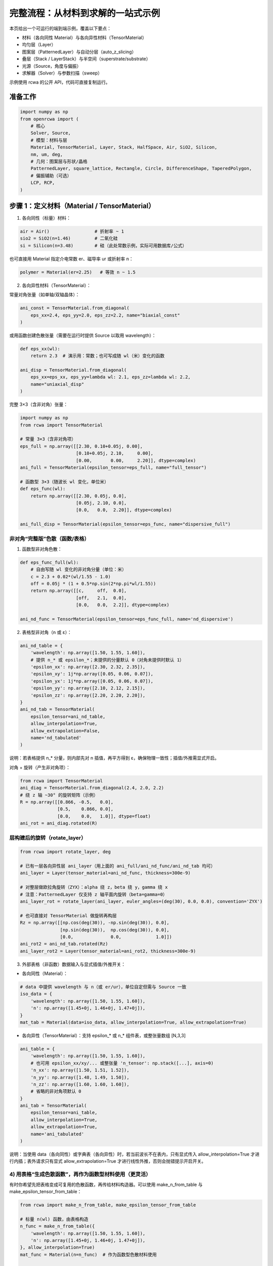 完整流程：从材料到求解的一站式示例
================================

本页给出一个可运行的端到端示例，覆盖以下要点：

- 材料（各向同性 Material）与各向异性材料（TensorMaterial）
- 均匀层（Layer）
- 图案层（PatternedLayer）与自动分层（auto_z_slicing）
- 叠层（Stack / LayerStack）与半空间（superstrate/substrate）
- 光源（Source，角度与偏振）
- 求解器（Solver）与参数扫描（sweep）

示例使用 rcwa 的公开 API，代码可直接复制运行。


准备工作
--------

.. code-block:: python

    import numpy as np
    from openrcwa import (
        # 核心
        Solver, Source,
        # 模型：材料与层
        Material, TensorMaterial, Layer, Stack, HalfSpace, Air, SiO2, Silicon,
        nm, um, deg,
        # 几何：图案层与形状/晶格
        PatternedLayer, square_lattice, Rectangle, Circle, DifferenceShape, TaperedPolygon,
        # 偏振辅助（可选）
        LCP, RCP,
    )


步骤 1：定义材料（Material / TensorMaterial）
-------------------------------------------

1) 各向同性（标量）材料：

.. code-block:: python

    air = Air()                 # 折射率 ~ 1
    sio2 = SiO2(n=1.46)         # 二氧化硅
    si = Silicon(n=3.48)        # 硅（此处常数示例，实际可用数据库/公式）

也可直接用 Material 指定介电常数 er、磁导率 ur 或折射率 n：

.. code-block:: python

    polymer = Material(er=2.25)   # 等效 n ~ 1.5

2) 各向异性材料（TensorMaterial）：

常量对角张量（如单轴/双轴晶体）：

.. code-block:: python

    ani_const = TensorMaterial.from_diagonal(
        eps_xx=2.4, eps_yy=2.0, eps_zz=2.2, name="biaxial_const"
    )

或用函数创建色散张量（需要在运行时提供 Source 以取用 wavelength）：

.. code-block:: python

    def eps_xx(wl):
        return 2.3  # 演示用：常数；也可写成随 wl（米）变化的函数

    ani_disp = TensorMaterial.from_diagonal(
        eps_xx=eps_xx, eps_yy=lambda wl: 2.1, eps_zz=lambda wl: 2.2,
        name="uniaxial_disp"
    )

完整 3×3（含非对角）张量：

.. code-block:: python

    import numpy as np
    from rcwa import TensorMaterial

    # 常量 3×3（含非对角项）
    eps_full = np.array([[2.30, 0.10+0.05j, 0.00],
                         [0.10+0.05j, 2.10,     0.00],
                         [0.00,       0.00,     2.20]], dtype=complex)
    ani_full = TensorMaterial(epsilon_tensor=eps_full, name="full_tensor")

    # 函数型 3×3（随波长 wl 变化，单位米）
    def eps_func(wl):
        return np.array([[2.30, 0.05j, 0.0],
                         [0.05j, 2.10, 0.0],
                         [0.0,   0.0,  2.20]], dtype=complex)

    ani_full_disp = TensorMaterial(epsilon_tensor=eps_func, name="dispersive_full")

非对角“完整版”色散（函数/表格）
~~~~~~~~~~~~~~~~~~~~~~~~~~~~~~~~

1) 函数型非对角色散：

.. code-block:: python

    def eps_func_full(wl):
        # 自由写随 wl 变化的非对角分量（单位：米）
        c = 2.3 + 0.02*(wl/1.55 - 1.0)
        off = 0.05j * (1 + 0.5*np.sin(2*np.pi*wl/1.55))
        return np.array([[c,     off,  0.0],
                         [off,   2.1,  0.0],
                         [0.0,   0.0,  2.2]], dtype=complex)

    ani_nd_func = TensorMaterial(epsilon_tensor=eps_func_full, name='nd_dispersive')

2) 表格型非对角（n 或 ε）：

.. code-block:: python

    ani_nd_table = {
        'wavelength': np.array([1.50, 1.55, 1.60]),
        # 提供 n_* 或 epsilon_*；未提供的分量默认 0（对角未提供时默认 1）
        'epsilon_xx': np.array([2.30, 2.32, 2.35]),
        'epsilon_xy': 1j*np.array([0.05, 0.06, 0.07]),
        'epsilon_yx': 1j*np.array([0.05, 0.06, 0.07]),
        'epsilon_yy': np.array([2.10, 2.12, 2.15]),
        'epsilon_zz': np.array([2.20, 2.20, 2.20]),
    }
    ani_nd_tab = TensorMaterial(
        epsilon_tensor=ani_nd_table,
        allow_interpolation=True,
        allow_extrapolation=False,
        name='nd_tabulated'
    )

说明：若表格提供 n_* 分量，则内部先对 n 插值，再平方得到 ε，确保物理一致性；插值/外推需显式开启。

对角 + 旋转（产生非对角项）：

.. code-block:: python

    from rcwa import TensorMaterial
    ani_diag = TensorMaterial.from_diagonal(2.4, 2.0, 2.2)
    # 绕 z 轴 ~30° 的旋转矩阵（示例）
    R = np.array([[0.866, -0.5,   0.0],
                  [0.5,    0.866, 0.0],
                  [0.0,    0.0,   1.0]], dtype=float)
    ani_rot = ani_diag.rotated(R)

层构建后的旋转（rotate_layer）
~~~~~~~~~~~~~~~~~~~~~~~~~~~~~~~~

.. code-block:: python

    from rcwa import rotate_layer, deg

    # 已有一层各向异性层 ani_layer（用上面的 ani_full/ani_nd_func/ani_nd_tab 均可）
    ani_layer = Layer(tensor_material=ani_nd_func, thickness=300e-9)

    # 对整层做欧拉角旋转（ZYX）：alpha 绕 z，beta 绕 y，gamma 绕 x
    # 注意：PatternedLayer 仅支持 z 轴平面内旋转（beta=gamma=0）
    ani_layer_rot = rotate_layer(ani_layer, euler_angles=(deg(30), 0.0, 0.0), convention='ZYX')

    # 也可直接对 TensorMaterial 做旋转再构层
    Rz = np.array([[np.cos(deg(30)), -np.sin(deg(30)), 0.0],
                   [np.sin(deg(30)),  np.cos(deg(30)), 0.0],
                   [0.0,              0.0,             1.0]])
    ani_rot2 = ani_nd_tab.rotated(Rz)
    ani_layer_rot2 = Layer(tensor_material=ani_rot2, thickness=300e-9)

3) 外部表格（非函数）数据输入与显式插值/外推开关：

- 各向同性（Material）：

.. code-block:: python

    # data 中提供 wavelength 与 n（或 er/ur），单位自定但需与 Source 一致
    iso_data = {
        'wavelength': np.array([1.50, 1.55, 1.60]),
        'n': np.array([1.45+0j, 1.46+0j, 1.47+0j]),
    }
    mat_tab = Material(data=iso_data, allow_interpolation=True, allow_extrapolation=True)

- 各向异性（TensorMaterial）：支持 epsilon_* 或 n_* 组件表，或整张量数组 [N,3,3]

.. code-block:: python

    ani_table = {
        'wavelength': np.array([1.50, 1.55, 1.60]),
        # 也可用 epsilon_xx/xy/... 或整张量 'n_tensor': np.stack([...], axis=0)
        'n_xx': np.array([1.50, 1.51, 1.52]),
        'n_yy': np.array([1.48, 1.49, 1.50]),
        'n_zz': np.array([1.60, 1.60, 1.60]),
        # 省略的非对角项默认 0
    }
    ani_tab = TensorMaterial(
        epsilon_tensor=ani_table,
        allow_interpolation=True,
        allow_extrapolation=True,
        name='ani_tabulated'
    )

说明：当使用 data（各向同性）或字典表（各向异性）时，若当前波长不在表内，只有显式传入 allow_interpolation=True 才进行内插；表外请求只有显式 allow_extrapolation=True 才进行线性外推，否则会抛错提示开启开关。

4) 用表格“生成色散函数”，再作为函数型材料使用（更灵活）
~~~~~~~~~~~~~~~~~~~~~~~~~~~~~~~~~~~~~~~~~~~~~~~~~~~~~~~~~~

有时你希望先把表格变成可复用的色散函数，再传给材料构造器。可以使用 make_n_from_table 与 make_epsilon_tensor_from_table：

.. code-block:: python

    from rcwa import make_n_from_table, make_epsilon_tensor_from_table

    # 标量 n(wl) 函数，由表格构造
    n_func = make_n_from_table({
        'wavelength': np.array([1.50, 1.55, 1.60]),
        'n': np.array([1.45+0j, 1.46+0j, 1.47+0j]),
    }, allow_interpolation=True)
    mat_func = Material(n=n_func)  # 作为函数型色散材料使用

    # 非对角 ε(wl) 函数，由各向异性表格构造
    eps_func2 = make_epsilon_tensor_from_table({
        'wavelength': np.array([1.50, 1.55, 1.60]),
        'n_xx': np.array([1.50, 1.51, 1.52]),
        'n_xy': 1j*np.array([0.02, 0.03, 0.04]),
        'n_yx': 1j*np.array([0.02, 0.03, 0.04]),
        'n_yy': np.array([1.48, 1.49, 1.50]),
        'n_zz': np.array([1.60, 1.60, 1.60]),
    }, allow_interpolation=True)
    ani_func2 = TensorMaterial(epsilon_tensor=eps_func2)


步骤 2：定义层（Layer）
----------------------

1) 均匀层（各向同性）：

.. code-block:: python

    thin_film = Layer(material=polymer, thickness=200e-9)  # 200 nm 薄膜

2) 各向异性均匀层：

.. code-block:: python

    ani_layer = Layer(tensor_material=ani_const, thickness=300e-9)


步骤 3：定义图案层（PatternedLayer）
----------------------------------

PatternedLayer 将形状（Shape）与材料组合，生成可用于 RCWA 的卷积矩阵。
下例在方形晶格内放置“方块减去圆孔”的图案：

.. code-block:: python

    # 方形晶格，周期 500 nm
    lat = square_lattice(500e-9)

    # 形状在晶格的单位坐标（0..1）中定义
    outer = Rectangle(center=(0.5, 0.5), width=0.6, height=0.6)
    hole = Circle(center=(0.5, 0.5), radius=0.2)
    pattern = DifferenceShape(outer, [hole])  # 外矩形减内圆 = “挖孔”结构

    patterned = PatternedLayer(
        thickness=300e-9,
        lattice=lat,
        shapes=[(pattern, si)],          # 图案区域用硅
        background_material=sio2         # 背景为 SiO2
    )

提示：PatternedLayer 对 TensorMaterial 会构建九个卷积矩阵（xx、xy、xz、yx、yy、yz、zx、zy、zz），以支持完整各向异性耦合。

可选：若需要随 z 改变的几何（例如侧壁锥形），使用 TaperedPolygon 等 z-aware 形状，配合自动分层更有效：

.. code-block:: python

    # 简例：顶部/底部给定同边数顶点（演示用，顶/底相同即无锥度）
    hex_bottom = [(0.5 + 0.25*np.cos(a), 0.5 + 0.25*np.sin(a)) for a in np.linspace(0, 2*np.pi, 7)[:-1]]
    hex_top    = [(0.5 + 0.18*np.cos(a), 0.5 + 0.18*np.sin(a)) for a in np.linspace(0, 2*np.pi, 7)[:-1]]
    tapered = TaperedPolygon(hex_bottom, hex_top)

    tapered_layer = PatternedLayer(
        thickness=400e-9,
        lattice=lat,
        shapes=[(tapered, si)],
        background_material=sio2,
    )


步骤 4：构建叠层（Stack），启用自动分层（auto_z_slicing）
-----------------------------------------------

Stack 支持以 superstrate/substrate 指定上下半空间；可开启 auto_z_slicing 对 z-aware 图案层自动切片。

.. code-block:: python

    stack = Stack(
        # 内部层从上到下依次列出
        thin_film,
        patterned,
        tapered_layer,
        # 半空间（上/下）可直接传入材料，内部自动转 HalfSpace
        superstrate=air,
        substrate=sio2,
        # 自动 z 分层：
        # - True：按层建议切片；
        # - 整数 n：均匀切成 n 片；
        # - 浮点列表：显式切片位置（米，0..thickness 之间的内部点）。
        auto_z_slicing=True,
        # 可选：限制最大切片数
        max_slices=8,
    )


步骤 5：定义光源（Source）
------------------------

波长、入射角（theta、phi，弧度）和偏振（TE/TM 分量）均可扫描：

.. code-block:: python

    src = Source(
        wavelength=1.55,        # 单位与几何一致即可（标度不变性）；也可用 1550e-9
        theta=0.0,               # 入射与法线夹角
        phi=0.0,                 # 方位角
        pTEM=RCP(),              # 右旋圆偏振；也可自定义复 TE/TM 向量
    )


步骤 6：创建求解器（Solver）
---------------------------

.. code-block:: python

    solver = Solver(layer_stack=stack, source=src, n_harmonics=(7, 7))

说明：

- 对均匀薄膜（TMM）可设 n_harmonics=1；
- 对 1D/2D 周期结构用奇数（如 5、7、9）以包含 0 阶；
- 若启用收敛检查（check_convergence=True），求解会自动提升谐波截断直到收敛或到达迭代上限。


步骤 7：参数扫描与求解（sweep + solve）
--------------------------------------

有两种推荐方式：

A. 使用 Solver.solve 直接扫描（简单、线性列表）
~~~~~~~~~~~~~~~~~~~~~~~~~~~~~~~~~~~~~~~~~~~~~~~~

1) 扫描光源参数（1D 或多维笛卡尔积）：

.. code-block:: python

    wavelengths = np.linspace(1.2, 1.8, 31)
    thetas = np.linspace(0.0, deg(45), 7)

    # 注意：传入多个序列时，内部按参数给入顺序做笛卡尔积
    results = solver.solve(wavelength=wavelengths, theta=thetas)

    # results 为 Results 对象；多点扫描会把每个字段打平成同长度列表
    # 例如：results.R 是一个长度为 len(wavelengths)*len(thetas) 的列表
    # 若只 1D 扫描，可直接用 results.RTot 画图：
    if len(thetas) == 1:
        import matplotlib.pyplot as plt
        plt.plot(results['wavelength'], results.RTot)  # RTot 为列表
        plt.xlabel('wavelength')
        plt.ylabel('RTot')
        plt.show()

    print("能量守恒: ", np.allclose(np.array(results.RTot) + np.array(results.TTot), 1.0, atol=1e-2))

2) 同时扫描几何/材料参数（对象属性）：

.. code-block:: python

    # 与光源参数组合成笛卡尔积；顺序 = 你传入的参数顺序
    results2 = solver.solve(
        (thin_film, {"thickness": [100e-9, 150e-9, 200e-9]}),
        wavelength=[1.3, 1.55, 1.7],
        max_iters=30, atol=1e-3, rtol=1e-2, check_convergence=False,
    )

    # 多参数扫描下，results.<key> 为同长度列表（展平后的顺序与参数顺序一致）
    # 例如第 i 项对应一个具体组合，可自己 reshape 或成网格之后再可视化


B. 使用 Sweep 获取“有坐标的网格结果”（推荐用于多维扫描）
~~~~~~~~~~~~~~~~~~~~~~~~~~~~~~~~~~~~~~~~~~~~~~~~~~~~~~~~

.. code-block:: python

    from rcwa import Sweep

    # 1) 仅光源参数
    sweep = Sweep({
        'wavelength': np.linspace(1.2, 1.8, 31),
        'theta': np.linspace(0.0, deg(45), 7),
    }, backend='serial')  # 可选 'loky' 并行（若安装 joblib）

    out = sweep.run(stack, src, n_harmonics=(7, 7))
    grid = out['result_grid']   # ResultGrid，带 dims/coords，可选择/切片

    # 快速作图（仅 1D 网格时）
    try:
        grid.plot(x='wavelength', y='RTot', show=True)
    except Exception:
        pass

    # 选择某个 theta 截面
    if grid is not None:
        cut = grid.sel(theta=grid.coords['theta'][0])  # 固定第一条 theta
        # cut 若为 1D，则可取字段数组：
        RTot_line = cut.get('R').sum(axis=-1)  # 按衍射级次求和

    # 2) 加对象参数（几何/材料）
    sweep2 = Sweep({
        'wavelength': [1.3, 1.55, 1.7],
        (thin_film,): { 'thickness': [100e-9, 150e-9, 200e-9] },
    })
    out2 = sweep2.run(stack, src, n_harmonics=(7, 7))
    grid2 = out2['result_grid']
    # 坐标里会出现 "Layer.thickness" 这类复合名，便于索引

提示与常见问题（扫描）
~~~~~~~~~~~~~~~~~~~~~~
- Solver.solve 返回展平列表，更适合轻量场景；多维绘图/索引更建议用 Sweep 的 ResultGrid。
- 参数顺序决定展平次序；如需网格结构，可用 numpy.reshape 或直接用 Sweep。
- 并行：Sweep(backend='loky', n_jobs=-1) 需要安装 joblib。


结果对象：拿到什么、怎么用
--------------------------

单点：Result（solver.solve 的元素）
~~~~~~~~~~~~~~~~~~~~~~~~~~~~~~~~~

每个求解点都会生成一个 `Result`，包含完整复振幅与派生量：

- 复振幅（按衍射级次/偏振展开）：rx, ry, rz, tx, ty, tz
- 反/透强度：R, T（若为数组，表示各级次；合计见 RTot/TTot）
- 汇总：RTot, TTot, conservation (= RTot + TTot), A (= 1 - R - T)
- 便捷：r_complex()/t_complex()、get_phases()、get_intensities()

示例：

.. code-block:: python

    res = solver.solve(wavelength=[1.55])[0]  # 单点
    print(res.RTot, res.TTot, res.conservation)
    r_phase, t_phase = res.get_phases()
    r_I, t_I = res.get_intensities()

多点/多维：ResultGrid（Sweep.run 返回）
~~~~~~~~~~~~~~~~~~~~~~~~~~~~~~~~~~~~

`ResultGrid` 带有 dims/coords 并保留每个点的 Result：

- 选择：grid.sel(theta=..., wavelength=...) 或 grid.isel(theta=0)
- 取数组：grid.get('R') -> 形如 [dims..., orders]
- 提取总量：grid.get('T') 沿最后轴求和即可得到 TTot 网格
- 快速作图：grid.plot(x='wavelength', y='RTot')（限 1D）

示例：

.. code-block:: python

    grid = out['result_grid']
    # 取透过率总量的二维网格（若有两个扫描维度）
    T_arr = grid.get('T')           # [..., orders]
    T_tot = T_arr.sum(axis=-1)      # [...]

    # 选取某个坐标点，得到单个 Result
    res_pt = grid.sel(theta=grid.coords['theta'][0], wavelength=1.55)
    print(res_pt.RTot)

圆二色性（CD）助手
~~~~~~~~~~~~~~~~~~~

提供 `compute_circular_dichroism` 计算 TTot(RCP) - TTot(LCP)：

.. code-block:: python

    from rcwa.solve.results import compute_circular_dichroism

    # grid 需在某一维包含 LCP()/RCP() 两个偏振态（默认维名 'pTEM'）
    cd = compute_circular_dichroism(grid, dim='pTEM')
    # 若其它维都被固定/选择，cd 为标量；否则为随余下维度变化的数组


几何参数扫描示例（PatternedLayer）
---------------------------------

PatternedLayer 支持参数化几何：其 with_params 会把传入的关键字参数下发到内部 Shape（若 Shape 实现了 with_params）。因此只需把 PatternedLayer 作为目标对象，即可扫描图案层尺寸、旋转、晶格等。

1) 扫描图案中矩形的宽度与旋转角
~~~~~~~~~~~~~~~~~~~~~~~~~~~~~~~~

.. code-block:: python

    from rcwa import Sweep
    import numpy as np

    # 使用前文定义的 patterned（包含一个外矩形与内圆孔的 DifferenceShape）
    sweep_geom = Sweep({
        (patterned,): {
            'width': np.linspace(0.3, 0.7, 5),      # 作用到 Rectangle.with_params
            'rotation': np.linspace(0.0, deg(60), 4) # 作用到 Rectangle.with_params
        },
        'wavelength': [1.55],
    }, backend='serial')

    outg = sweep_geom.run(stack, src, n_harmonics=(7, 7))
    gridg = outg['result_grid']
    # 维度坐标包含：'wavelength'、'PatternedLayer.width'、'PatternedLayer.rotation'
    # 可选取某个 rotation 截面并随 width 作图
    if gridg is not None:
        cut = gridg.sel(**{'PatternedLayer.rotation': gridg.coords['PatternedLayer.rotation'][0]})
        # 取总透过率随宽度变化
        import matplotlib.pyplot as plt
        y = [np.sum(r.T) if hasattr(r.T, '__iter__') else r.T for r in cut.data]
        x = cut.coords['PatternedLayer.width']
        plt.plot(x, y)
        plt.xlabel('width (lattice units)')
        plt.ylabel('TTot')
        plt.show()

2) 扫描晶格周期（lattice）
~~~~~~~~~~~~~~~~~~~~~~~~~

.. code-block:: python

    periods = [400e-9, 500e-9, 600e-9]
    sweep_lattice = Sweep({
        (patterned,): {
            'lattice': [square_lattice(p) for p in periods],
        },
        'wavelength': [1.55],
    })
    outL = sweep_lattice.run(stack, src, n_harmonics=(7, 7))
    gridL = outL['result_grid']

3) 同时扫描两个图案层（多目标）
~~~~~~~~~~~~~~~~~~~~~~~~~~~~~~~

.. code-block:: python

    # 构造第二个图案层 patterned2：同晶格，圆孔占空比可调
    hole2 = Circle(center=(0.5, 0.5), radius=0.15)
    patterned2 = PatternedLayer(
        thickness=200e-9,
        lattice=square_lattice(500e-9),
        shapes=[(hole2, si)],
        background_material=sio2,
    )

    # 放入叠层：置于 patterned 之下（示例）
    stack2 = Stack(
        thin_film,
        patterned,
        patterned2,
        superstrate=air,
        substrate=sio2,
        auto_z_slicing=True,
        max_slices=8,
    )

    sweep_multi = Sweep({
        'objects': [
            { 'targets': [patterned],  'params': { 'width': [0.4, 0.6] } },
            { 'targets': [patterned2], 'params': { 'radius': [0.10, 0.20, 0.30] } },
        ],
        'wavelength': np.linspace(1.4, 1.7, 7),
    })

    outM = sweep_multi.run(stack2, src, n_harmonics=(7, 7))
    gridM = outM['result_grid']
    # 现在 coords 包含：wavelength, PatternedLayer.width, PatternedLayer.radius（目标名按类名聚合）

说明：
- 只有实现了 with_params 的对象/形状才会响应对应参数（Rectangle: width/height/rotation；Circle: radius；Polygon: 顶点模板等）。
- PatternedLayer.with_params 会把 kwargs 透传给其包含的 Shape 并更新 thickness/lattice/background_material/rotation_z 等层级参数。
- 若需要对多个 PatternedLayer 同时扫描，使用 Sweep 的 'objects' 形式分别指定 targets 和 params。


附：小贴士与常见问题
--------------------

- 单位：建议统一使用 SI（米、弧度）。可用 nm()/um()/deg() 进行转换。
- 半空间：优先使用 superstrate/substrate（比 incident_layer/transmission_layer 更直观）。
- 图案层切片：auto_z_slicing 对 z-aware 形状（如 TaperedPolygon）最有效；纯 z-均匀图案层切片与否等价。
- 收敛：对 2D 周期结构，提高 n_harmonics 可改善精度；开启 check_convergence=True 可自动迭代。
- 偏振：RCP()/LCP() 返回归一化的 TE/TM 复向量；也可手动给定 pTEM=[pTE, pTM]（复数）。
